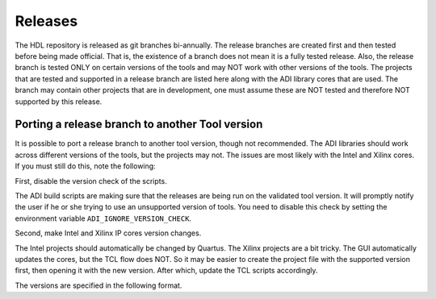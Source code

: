 .. _releases:

Releases
===============================================================================



The HDL repository is released as git branches bi-annually. 
The release branches are created first and then tested before being made official.
That is, the existence of a branch does not mean it is a fully tested release. 
Also, the release branch is tested ONLY on certain versions of the tools and 
may NOT work with other versions of the tools. The projects that are tested and
supported in a release branch are listed here along with the ADI library cores 
that are used. The branch may contain other projects that are in development, 
one must assume these are NOT tested and therefore NOT supported by this release.


Porting a release branch to another Tool version
-------------------------------------------------------------------------------

It is possible to port a release branch to another tool version, though not recommended. The ADI libraries should work across different versions of the tools, but the projects may not. The issues are most likely with the Intel and Xilinx cores. If you must still do this, note the following:

First, disable the version check of the scripts.

The ADI build scripts are making sure that the releases are being run on the validated tool version. It will promptly notify the user if he or she trying to use an unsupported version of tools. You need to disable this check by setting the environment variable ``ADI_IGNORE_VERSION_CHECK``.

Second, make Intel and Xilinx IP cores version changes.

The Intel projects should automatically be changed by Quartus. The Xilinx projects are a bit tricky. The GUI automatically updates the cores, but the TCL flow does NOT. So it may be easier to create the project file with the supported version first, then opening it with the new version. After which, update the TCL scripts accordingly.

The versions are specified in the following format.

.. code-block:: tcl
   :linenos: 

   add_instance sys_cpu altera_nios2_gen2 16.0 
   set sys_mb [create_bd_cell -type ip -vlnv xilinx.com:ip:microblaze:9.5 sys_mb] 

